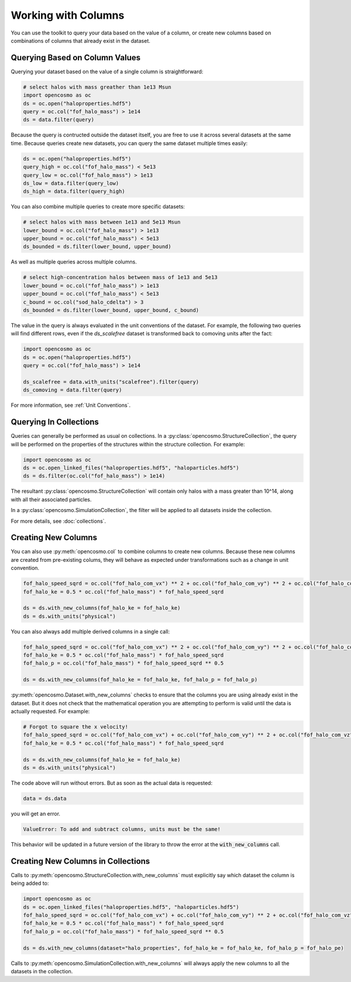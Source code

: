 Working with Columns
====================

You can use the toolkit to query your data based on the value of a column, or create new columns based on combinations of columns that already exist in the dataset.

Querying Based on Column Values
-------------------------------

Querying your dataset based on the value of a single column is straightforward:

.. code-block:: python

   # select halos with mass greather than 1e13 Msun
   import opencosmo as oc
   ds = oc.open("haloproperties.hdf5")
   query = oc.col("fof_halo_mass") > 1e14
   ds = data.filter(query)

Because the query is contructed outside the dataset itself, you are free to use it across several datasets at the same time. Because queries create new datasets, you can query the same dataset multiple times easily:

.. code-block:: python

   ds = oc.open("haloproperties.hdf5")
   query_high = oc.col("fof_halo_mass") < 5e13
   query_low = oc.col("fof_halo_mass") > 1e13
   ds_low = data.filter(query_low)
   ds_high = data.filter(query_high)

You can also combine multiple queries to create more specific datasets:

.. code-block:: python

   # select halos with mass between 1e13 and 5e13 Msun
   lower_bound = oc.col("fof_halo_mass") > 1e13
   upper_bound = oc.col("fof_halo_mass") < 5e13
   ds_bounded = ds.filter(lower_bound, upper_bound)

As well as multiple queries across multiple columns.

.. code-block:: python

   # select high-concentration halos between mass of 1e13 and 5e13 
   lower_bound = oc.col("fof_halo_mass") > 1e13
   upper_bound = oc.col("fof_halo_mass") < 5e13
   c_bound = oc.col("sod_halo_cdelta") > 3
   ds_bounded = ds.filter(lower_bound, upper_bound, c_bound)

The value in the query is always evaluated in the unit conventions of the dataset. For example, the following two queries will find different rows, even if the `ds_scalefree` dataset is transformed back to comoving units after the fact:

.. code-block:: python

   import opencosmo as oc
   ds = oc.open("haloproperties.hdf5")
   query = oc.col("fof_halo_mass") > 1e14

   ds_scalefree = data.with_units("scalefree").filter(query)
   ds_comoving = data.filter(query)


For more information, see :ref:`Unit Conventions`.

Querying In Collections
-----------------------

Queries can generally be performed as usual on collections. In a :py:class:`opencosmo.StructureCollection`, the query will be performed on the properties of the structures within the structure collection. For example:

.. code-block:: python

   import opencosmo as oc
   ds = oc.open_linked_files("haloproperties.hdf5", "haloparticles.hdf5")
   ds = ds.filter(oc.col("fof_halo_mass") > 1e14)

The resultant :py:class:`opencosmo.StructureCollection` will contain only halos with a mass greater than 10^14, along with all their associated particles.

In a :py:class:`opencosmo.SimulationCollection`, the filter will be applied to all datasets inside the collection. 

For more details, see :doc:`collections`.


Creating New Columns
--------------------

You can also use :py:meth:`opencosmo.col` to combine columns to create new columns. Because these new columns are created from pre-existing colums, they will behave as expected under transformations such as a change in unit convention.

.. code-block:: python

   fof_halo_speed_sqrd = oc.col("fof_halo_com_vx") ** 2 + oc.col("fof_halo_com_vy") ** 2 + oc.col("fof_halo_com_vz") ** 2
   fof_halo_ke = 0.5 * oc.col("fof_halo_mass") * fof_halo_speed_sqrd
   
   ds = ds.with_new_columns(fof_halo_ke = fof_halo_ke)
   ds = ds.with_units("physical")

You can also always add multiple derived columns in a single call:

.. code-block:: python

   fof_halo_speed_sqrd = oc.col("fof_halo_com_vx") ** 2 + oc.col("fof_halo_com_vy") ** 2 + oc.col("fof_halo_com_vz") ** 2
   fof_halo_ke = 0.5 * oc.col("fof_halo_mass") * fof_halo_speed_sqrd
   fof_halo_p = oc.col("fof_halo_mass") * fof_halo_speed_sqrd ** 0.5
   
   ds = ds.with_new_columns(fof_halo_ke = fof_halo_ke, fof_halo_p = fof_halo_p)

:py:meth:`opencosmo.Dataset.with_new_columns` checks to ensure that the columns you are using already exist in the dataset. But it does not check that the mathematical operation you are attempting to perform is valid until the data is actually requested. For example:

.. code-block:: python

   # Forgot to square the x velocity!
   fof_halo_speed_sqrd = oc.col("fof_halo_com_vx") + oc.col("fof_halo_com_vy") ** 2 + oc.col("fof_halo_com_vz") ** 2
   fof_halo_ke = 0.5 * oc.col("fof_halo_mass") * fof_halo_speed_sqrd
   
   ds = ds.with_new_columns(fof_halo_ke = fof_halo_ke)
   ds = ds.with_units("physical")

The code above will run without errors. But as soon as the actual data is requested:

.. code-block:: python

   data = ds.data

you will get an error. 

.. code-block:: text

        ValueError: To add and subtract columns, units must be the same!

This behavior will be updated in a future version of the library to throw the error at the :code:`with_new_columns` call.

Creating New Columns in Collections
-----------------------------------

Calls to :py:meth:`opencosmo.StructureCollection.with_new_columns` must explicitly say which dataset the column is being added to:


.. code-block:: python

   import opencosmo as oc
   ds = oc.open_linked_files("haloproperties.hdf5", "haloparticles.hdf5")
   fof_halo_speed_sqrd = oc.col("fof_halo_com_vx") + oc.col("fof_halo_com_vy") ** 2 + oc.col("fof_halo_com_vz") ** 2
   fof_halo_ke = 0.5 * oc.col("fof_halo_mass") * fof_halo_speed_sqrd
   fof_halo_p = oc.col("fof_halo_mass") * fof_halo_speed_sqrd ** 0.5

   ds = ds.with_new_columns(dataset="halo_properties", fof_halo_ke = fof_halo_ke, fof_halo_p = fof_halo_pe)

Calls to :py:meth:`opencosmo.SimulationCollection.with_new_columns` will always apply the new columns to all the datasets in the collection.
